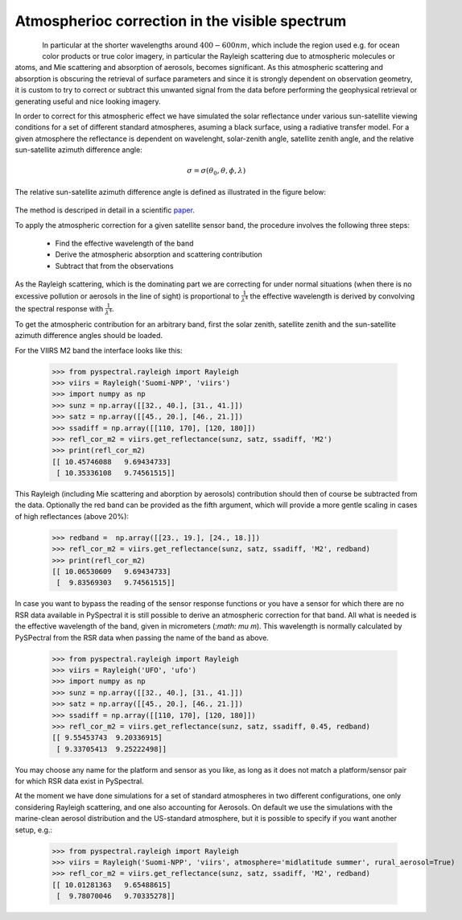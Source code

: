 Atmospherioc correction in the visible spectrum
-----------------------------------------------

.. figure:: _static/truecolor_composite_20170518_nrk_reception_cropped_thumb.png
   :align: left


In particular at the shorter wavelengths around :math:`400-600 nm`, which
include the region used e.g. for ocean color products or true color imagery, in
particular the Rayleigh scattering due to atmospheric molecules or atoms, and
Mie scattering and absorption of aerosols, becomes significant.  As this
atmospheric scattering and absorption is obscuring the retrieval of surface
parameters and since it is strongly dependent on observation geometry, it is
custom to try to correct or subtract this unwanted signal from the data before
performing the geophysical retrieval or generating useful and nice looking
imagery.

In order to correct for this atmospheric effect we have simulated the solar
reflectance under various sun-satellite viewing conditions for a set of
different standard atmospheres, asuming a black surface, using a radiative
transfer model. For a given atmosphere the reflectance is dependent on wavelenght,
solar-zenith angle, satellite zenith angle, and the relative sun-satellite
azimuth difference angle:

.. math::

    \sigma = \sigma({\theta}_0, \theta, \phi, \lambda)


The relative sun-satellite azimuth difference angle is defined as illustrated
in the figure below:

.. figure:: _static/sun-satellite-viewing.png
   :alt: Definition of the sun-satellite viewing geometry
   :scale: 70%
   :align: center

The method is descriped in detail in a scientific paper_.

To apply the atmospheric correction for a given satellite sensor band, the
procedure involves the following three steps:

 * Find the effective wavelength of the band
 * Derive the atmospheric absorption and scattering contribution
 * Subtract that from the observations

As the Rayleigh scattering, which is the dominating part we are correcting for
under normal situations (when there is no excessive pollution or aerosols in
the line of sight) is proportional to :math:`\frac{1}{{\lambda}^4}` the
effective wavelength is derived by convolving the spectral response with
:math:`\frac{1}{{\lambda}^4}`. 

To get the atmospheric contribution for an arbitrary band, first the
solar zenith, satellite zenith and the sun-satellite azimuth difference angles
should be loaded.

For the VIIRS M2 band the interface looks like this:

  >>> from pyspectral.rayleigh import Rayleigh
  >>> viirs = Rayleigh('Suomi-NPP', 'viirs')
  >>> import numpy as np
  >>> sunz = np.array([[32., 40.], [31., 41.]])
  >>> satz = np.array([[45., 20.], [46., 21.]])
  >>> ssadiff = np.array([[110, 170], [120, 180]])
  >>> refl_cor_m2 = viirs.get_reflectance(sunz, satz, ssadiff, 'M2')
  >>> print(refl_cor_m2)
  [[ 10.45746088   9.69434733]
   [ 10.35336108   9.74561515]]

This Rayleigh (including Mie scattering and aborption by aerosols) contribution
should then of course be subtracted from the data.
Optionally the red band can be provided as the fifth argument, which will
provide a more gentle scaling in cases of high reflectances (above 20%):

  >>> redband =  np.array([[23., 19.], [24., 18.]])
  >>> refl_cor_m2 = viirs.get_reflectance(sunz, satz, ssadiff, 'M2', redband)
  >>> print(refl_cor_m2)
  [[ 10.06530609   9.69434733]
   [  9.83569303   9.74561515]]

In case you want to bypass the reading of the sensor response functions or you have
a sensor for which there are no RSR data available in PySpectral it is still possible
to derive an atmospheric correction for that band. All what is needed is the effective
wavelength of the band, given in micrometers (`:math: \mu m`). This wavelength is
normally calculated by PySPectral from the RSR data when passing the name of the band
as above.

  >>> from pyspectral.rayleigh import Rayleigh
  >>> viirs = Rayleigh('UFO', 'ufo')
  >>> import numpy as np
  >>> sunz = np.array([[32., 40.], [31., 41.]])
  >>> satz = np.array([[45., 20.], [46., 21.]])
  >>> ssadiff = np.array([[110, 170], [120, 180]])
  >>> refl_cor_m2 = viirs.get_reflectance(sunz, satz, ssadiff, 0.45, redband)
  [[ 9.55453743  9.20336915]
   [ 9.33705413  9.25222498]]

You may choose any name for the platform and sensor as you like, as long as
it does not match a platform/sensor pair for which RSR data exist in PySpectral.

At the moment we have done simulations for a set of standard atmospheres in two
different configurations, one only considering Rayleigh scattering, and one also
accounting for Aerosols. On default we use the simulations with the marine-clean
aerosol distribution and the US-standard atmosphere, but it is possible to specify
if you want another setup, e.g.:

  >>> from pyspectral.rayleigh import Rayleigh
  >>> viirs = Rayleigh('Suomi-NPP', 'viirs', atmosphere='midlatitude summer', rural_aerosol=True)
  >>> refl_cor_m2 = viirs.get_reflectance(sunz, satz, ssadiff, 'M2', redband)
  [[ 10.01281363   9.65488615]
   [  9.78070046   9.70335278]]


.. _Satpy: http://www.github.com/pytroll/satpy
.. _zenodo: https://doi.org/10.5281/zenodo.1288441
.. _paper: https://doi.org/10.3390/rs10040560


